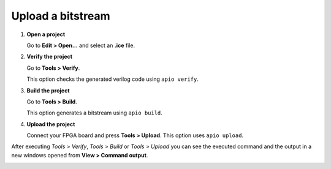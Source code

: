Upload a bitstream
------------------

1. **Open a project**

   Go to **Edit > Open...** and select an **.ice** file.

2. **Verify the project**

   Go to **Tools > Verify**.

   This option checks the generated verilog code using ``apio verify``.

   .. image:: ../img/howto_verify.png
      :width: 400 px
      :align: center

3. **Build the project**

   Go to **Tools > Build**.

   This option generates a bitstream using ``apio build``.

   .. image:: ../img/howto_build.png
      :width: 400 px
      :align: center

4. **Upload the project**

   Connect your FPGA board and press **Tools > Upload**. This option uses ``apio upload``.

   .. image:: ../img/howto_upload.png
      :width: 400 px
      :align: center

After executing *Tools > Verify*, *Tools > Build* or *Tools > Upload* you can see the executed command and the output in a new windows opened from **View > Command output**.

.. image:: ../img/howto_toolchain-output.png
   :width: 400 px
   :align: center
